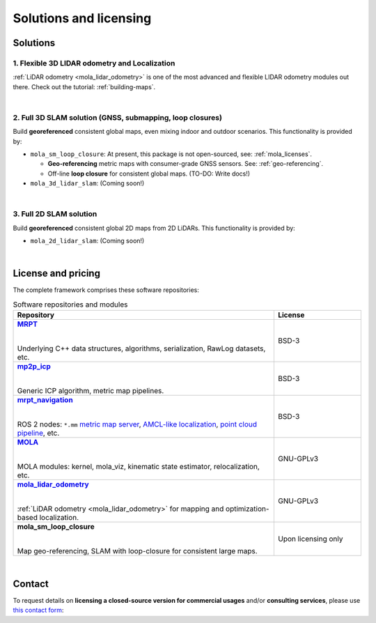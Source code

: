 .. _solutions:

=========================
Solutions and licensing
=========================

Solutions
===============

1. Flexible 3D LIDAR odometry and Localization
------------------------------------------------
:ref:`LiDAR odometry <mola_lidar_odometry>` is one of the most advanced and flexible LIDAR odometry modules out there.
Check out the tutorial: :ref:`building-maps`.

.. image:: https://mrpt.github.io/imgs/mola-slam-kitti-demo.gif


|

2. Full 3D SLAM solution (GNSS, submapping, loop closures)
------------------------------------------------------------

Build **georeferenced** consistent global maps, even mixing indoor and outdoor scenarios.
This functionality is provided by:

- ``mola_sm_loop_closure``: At present, this package is not open-sourced, see: :ref:`mola_licenses`.

  - **Geo-referencing** metric maps with consumer-grade GNSS sensors. See: :ref:`geo-referencing`.
  - Off-line **loop closure** for consistent global maps. (TO-DO: Write docs!)

- ``mola_3d_lidar_slam``: (Coming soon!)


.. image:: https://mrpt.github.io/imgs/kaist01_georef_sample.png


|

3. Full 2D SLAM solution
----------------------------

Build **georeferenced** consistent global 2D maps from 2D LiDARs.
This functionality is provided by:

- ``mola_2d_lidar_slam``: (Coming soon!)


|

.. _mola_licenses:

License and pricing
=====================
The complete framework comprises these software repositories:

.. _MRPT: https://github.com/MRPT/mrpt
.. |MRPT| replace:: **MRPT** 

.. _mp2p_icp: https://github.com/MOLAorg/mp2p_icp/
.. |mp2p_icp| replace:: **mp2p_icp** 

.. _mrpt_navigation: https://github.com/mrpt-ros-pkg/mrpt_navigation/
.. |mrpt_navigation| replace:: **mrpt_navigation** 

.. _MOLA: https://github.com/MOLAorg/mola
.. |MOLA| replace:: **MOLA** 

.. _mola_lidar_odometry: https://github.com/MOLAorg/mola_lidar_odometry/
.. |mola_lidar_odometry| replace:: **mola_lidar_odometry**


.. list-table:: Software repositories and modules
   :widths: 75 25
   :header-rows: 1

   * - Repository
     - License

   * - |MRPT|_
       
       |
       
       Underlying C++ data structures, algorithms, serialization, RawLog datasets, etc.
     - BSD-3

   * - |mp2p_icp|_
       
       |
       
       Generic ICP algorithm, metric map pipelines.
     - BSD-3

   * - |mrpt_navigation|_
       
       |
       
       ROS 2 nodes: ``*.mm`` `metric map server <https://github.com/mrpt-ros-pkg/mrpt_navigation/tree/ros2/mrpt_map_server>`_,
       `AMCL-like localization <https://github.com/mrpt-ros-pkg/mrpt_navigation/tree/ros2/mrpt_pf_localization>`_,
       `point cloud pipeline <https://github.com/mrpt-ros-pkg/mrpt_navigation/tree/ros2/mrpt_pointcloud_pipeline>`_,
       etc.
     - BSD-3

   * - |MOLA|_
       
       |
       
       MOLA modules: kernel, mola_viz, kinematic state estimator, relocalization, etc.
     - GNU-GPLv3

   * - |mola_lidar_odometry|_
       
       |
       
       :ref:`LiDAR odometry <mola_lidar_odometry>` for mapping and optimization-based localization.
     - GNU-GPLv3

   * - **mola_sm_loop_closure**
       
       |
       
       Map geo-referencing, SLAM with loop-closure for consistent large maps.
     - Upon licensing only

|

Contact
===========
To request details on **licensing a closed-source version for commercial usages** and/or **consulting services**, please use `this contact form <https://docs.google.com/forms/d/e/1FAIpQLSdgFfPclN7MuB4uKIbENxUDgC-pmimcu_PGcq5-vAALjUAOrg/viewform?usp=sf_link>`_:

.. raw:: html

    <div style="margin-top:10px;">
      <iframe src="https://docs.google.com/forms/d/e/1FAIpQLSdgFfPclN7MuB4uKIbENxUDgC-pmimcu_PGcq5-vAALjUAOrg/viewform?embedded=true" width="700" height="1500" frameborder="0" marginheight="0" marginwidth="0">Loading…</iframe>
    </div>
